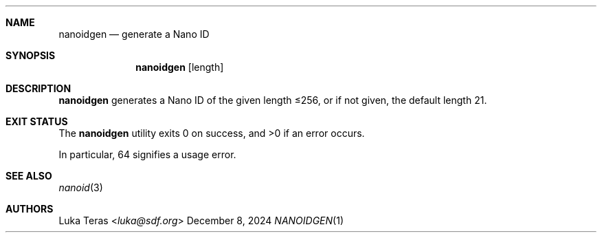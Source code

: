 .Dd December 8, 2024
.Dt NANOIDGEN 1
.Sh NAME
.Nm nanoidgen
.Nd generate a Nano ID
.Sh SYNOPSIS
.Nm
.Op length
.Sh DESCRIPTION
.Nm
generates a Nano ID of the given length ≤256, or if not given, the default length 21.
.Sh EXIT STATUS
.Ex -std

In particular, 64 signifies a usage error.
.Sh SEE ALSO
.Xr nanoid 3
.Sh AUTHORS
.An Luka Teras Aq Mt luka@sdf.org
